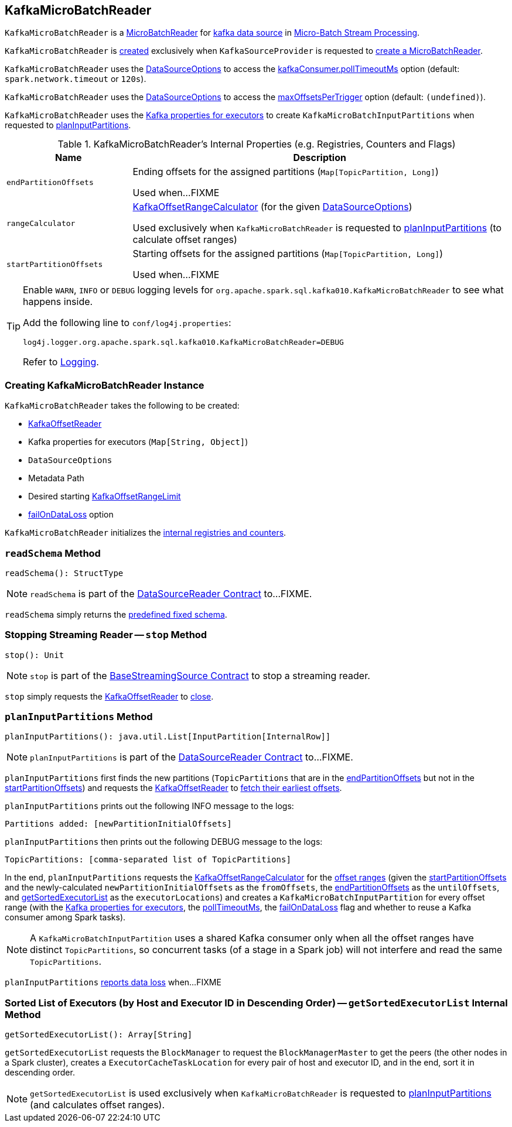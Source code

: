 == [[KafkaMicroBatchReader]] KafkaMicroBatchReader

`KafkaMicroBatchReader` is a <<spark-sql-streaming-MicroBatchReader.adoc#, MicroBatchReader>> for <<spark-sql-streaming-kafka-data-source.adoc#, kafka data source>> in <<spark-sql-streaming-micro-batch-processing.adoc#, Micro-Batch Stream Processing>>.

`KafkaMicroBatchReader` is <<creating-instance, created>> exclusively when `KafkaSourceProvider` is requested to <<spark-sql-streaming-KafkaSourceProvider.adoc#createMicroBatchReader, create a MicroBatchReader>>.

[[pollTimeoutMs]]
`KafkaMicroBatchReader` uses the <<options, DataSourceOptions>> to access the <<spark-sql-streaming-kafka-data-source.adoc#kafkaConsumer.pollTimeoutMs, kafkaConsumer.pollTimeoutMs>> option (default: `spark.network.timeout` or `120s`).

[[maxOffsetsPerTrigger]]
`KafkaMicroBatchReader` uses the <<options, DataSourceOptions>> to access the <<spark-sql-streaming-kafka-data-source.adoc#maxOffsetsPerTrigger, maxOffsetsPerTrigger>> option (default: `(undefined)`).

`KafkaMicroBatchReader` uses the <<executorKafkaParams, Kafka properties for executors>> to create `KafkaMicroBatchInputPartitions` when requested to <<planInputPartitions, planInputPartitions>>.

[[internal-registries]]
.KafkaMicroBatchReader's Internal Properties (e.g. Registries, Counters and Flags)
[cols="1m,3",options="header",width="100%"]
|===
| Name
| Description

| endPartitionOffsets
a| [[endPartitionOffsets]] Ending offsets for the assigned partitions (`Map[TopicPartition, Long]`)

Used when...FIXME

| rangeCalculator
a| [[rangeCalculator]] <<spark-sql-streaming-KafkaOffsetRangeCalculator.adoc#, KafkaOffsetRangeCalculator>> (for the given <<options, DataSourceOptions>>)

Used exclusively when `KafkaMicroBatchReader` is requested to <<planInputPartitions, planInputPartitions>> (to calculate offset ranges)

| startPartitionOffsets
a| [[startPartitionOffsets]] Starting offsets for the assigned partitions (`Map[TopicPartition, Long]`)

Used when...FIXME

|===

[[logging]]
[TIP]
====
Enable `WARN`, `INFO` or `DEBUG` logging levels for `org.apache.spark.sql.kafka010.KafkaMicroBatchReader` to see what happens inside.

Add the following line to `conf/log4j.properties`:

```
log4j.logger.org.apache.spark.sql.kafka010.KafkaMicroBatchReader=DEBUG
```

Refer to <<spark-sql-streaming-logging.adoc#, Logging>>.
====

=== [[creating-instance]] Creating KafkaMicroBatchReader Instance

`KafkaMicroBatchReader` takes the following to be created:

* [[kafkaOffsetReader]] <<spark-sql-streaming-KafkaOffsetReader.adoc#, KafkaOffsetReader>>
* [[executorKafkaParams]] Kafka properties for executors (`Map[String, Object]`)
* [[options]] `DataSourceOptions`
* [[metadataPath]] Metadata Path
* [[startingOffsets]] Desired starting <<spark-sql-streaming-KafkaOffsetRangeLimit.adoc#, KafkaOffsetRangeLimit>>
* [[failOnDataLoss]] <<spark-sql-streaming-kafka-data-source.adoc#failOnDataLoss, failOnDataLoss>> option

`KafkaMicroBatchReader` initializes the <<internal-registries, internal registries and counters>>.

=== [[readSchema]] `readSchema` Method

[source, scala]
----
readSchema(): StructType
----

NOTE: `readSchema` is part of the <<spark-sql-streaming-DataSourceReader.adoc#readSchema, DataSourceReader Contract>> to...FIXME.

`readSchema` simply returns the <<spark-sql-streaming-kafka-data-source.adoc#schema, predefined fixed schema>>.

=== [[stop]] Stopping Streaming Reader -- `stop` Method

[source, scala]
----
stop(): Unit
----

NOTE: `stop` is part of the <<spark-sql-streaming-BaseStreamingSource.adoc#stop, BaseStreamingSource Contract>> to stop a streaming reader.

`stop` simply requests the <<kafkaOffsetReader, KafkaOffsetReader>> to <<spark-sql-streaming-KafkaOffsetReader.adoc#close, close>>.

=== [[planInputPartitions]] `planInputPartitions` Method

[source, scala]
----
planInputPartitions(): java.util.List[InputPartition[InternalRow]]
----

NOTE: `planInputPartitions` is part of the <<spark-sql-streaming-DataSourceReader.adoc#planInputPartitions, DataSourceReader Contract>> to...FIXME.

`planInputPartitions` first finds the new partitions (`TopicPartitions` that are in the <<endPartitionOffsets, endPartitionOffsets>> but not in the <<startPartitionOffsets, startPartitionOffsets>>) and requests the <<kafkaOffsetReader, KafkaOffsetReader>> to
<<spark-sql-streaming-KafkaOffsetReader.adoc#fetchEarliestOffsets, fetch their earliest offsets>>.

`planInputPartitions` prints out the following INFO message to the logs:

```
Partitions added: [newPartitionInitialOffsets]
```

`planInputPartitions` then prints out the following DEBUG message to the logs:

```
TopicPartitions: [comma-separated list of TopicPartitions]
```

In the end, `planInputPartitions` requests the <<rangeCalculator, KafkaOffsetRangeCalculator>> for the <<getRanges, offset ranges>> (given the <<startPartitionOffsets, startPartitionOffsets>> and the newly-calculated `newPartitionInitialOffsets` as the `fromOffsets`, the <<endPartitionOffsets, endPartitionOffsets>> as the `untilOffsets`, and <<getSortedExecutorList, getSortedExecutorList>> as the `executorLocations`) and creates a `KafkaMicroBatchInputPartition` for every offset range (with the <<executorKafkaParams, Kafka properties for executors>>, the <<pollTimeoutMs, pollTimeoutMs>>, the <<failOnDataLoss, failOnDataLoss>> flag and whether to reuse a Kafka consumer among Spark tasks).

NOTE: A `KafkaMicroBatchInputPartition` uses a shared Kafka consumer only when all the offset ranges have distinct `TopicPartitions`, so concurrent tasks (of a stage in a Spark job) will not interfere and read the same `TopicPartitions`.

`planInputPartitions` <<reportDataLoss, reports data loss>> when...FIXME

=== [[getSortedExecutorList]] Sorted List of Executors (by Host and Executor ID in Descending Order) -- `getSortedExecutorList` Internal Method

[source, scala]
----
getSortedExecutorList(): Array[String]
----

`getSortedExecutorList` requests the `BlockManager` to request the `BlockManagerMaster` to get the peers (the other nodes in a Spark cluster), creates a `ExecutorCacheTaskLocation` for every pair of host and executor ID, and in the end, sort it in descending order.

NOTE: `getSortedExecutorList` is used exclusively when `KafkaMicroBatchReader` is requested to <<planInputPartitions, planInputPartitions>> (and calculates offset ranges).
